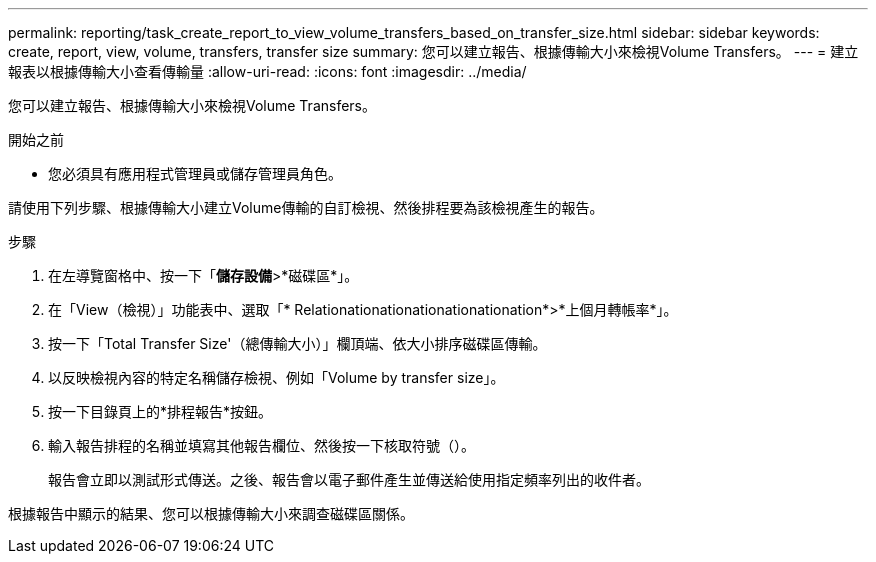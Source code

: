 ---
permalink: reporting/task_create_report_to_view_volume_transfers_based_on_transfer_size.html 
sidebar: sidebar 
keywords: create, report, view, volume, transfers, transfer size 
summary: 您可以建立報告、根據傳輸大小來檢視Volume Transfers。 
---
= 建立報表以根據傳輸大小查看傳輸量
:allow-uri-read: 
:icons: font
:imagesdir: ../media/


[role="lead"]
您可以建立報告、根據傳輸大小來檢視Volume Transfers。

.開始之前
* 您必須具有應用程式管理員或儲存管理員角色。


請使用下列步驟、根據傳輸大小建立Volume傳輸的自訂檢視、然後排程要為該檢視產生的報告。

.步驟
. 在左導覽窗格中、按一下「*儲存設備*>*磁碟區*」。
. 在「View（檢視）」功能表中、選取「* Relationationationationationationation*>*上個月轉帳率*」。
. 按一下「Total Transfer Size'（總傳輸大小）」欄頂端、依大小排序磁碟區傳輸。
. 以反映檢視內容的特定名稱儲存檢視、例如「Volume by transfer size」。
. 按一下目錄頁上的*排程報告*按鈕。
. 輸入報告排程的名稱並填寫其他報告欄位、然後按一下核取符號（image:../media/blue_check.gif[""]）。
+
報告會立即以測試形式傳送。之後、報告會以電子郵件產生並傳送給使用指定頻率列出的收件者。



根據報告中顯示的結果、您可以根據傳輸大小來調查磁碟區關係。
